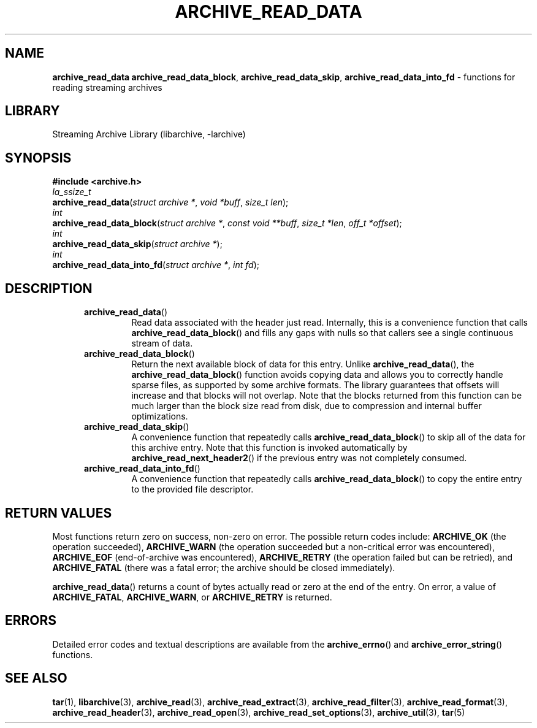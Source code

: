 .TH ARCHIVE_READ_DATA 3 "February 2, 2012" ""
.SH NAME
.ad l
\fB\%archive_read_data\fP
\fB\%archive_read_data_block\fP,
\fB\%archive_read_data_skip\fP,
\fB\%archive_read_data_into_fd\fP
\- functions for reading streaming archives
.SH LIBRARY
.ad l
Streaming Archive Library (libarchive, -larchive)
.SH SYNOPSIS
.ad l
\fB#include <archive.h>\fP
.br
\fIla_ssize_t\fP
.br
\fB\%archive_read_data\fP(\fI\%struct\ archive\ *\fP, \fI\%void\ *buff\fP, \fI\%size_t\ len\fP);
.br
\fIint\fP
.br
\fB\%archive_read_data_block\fP(\fI\%struct\ archive\ *\fP, \fI\%const\ void\ **buff\fP, \fI\%size_t\ *len\fP, \fI\%off_t\ *offset\fP);
.br
\fIint\fP
.br
\fB\%archive_read_data_skip\fP(\fI\%struct\ archive\ *\fP);
.br
\fIint\fP
.br
\fB\%archive_read_data_into_fd\fP(\fI\%struct\ archive\ *\fP, \fI\%int\ fd\fP);
.SH DESCRIPTION
.ad l
.RS 5
.TP
\fB\%archive_read_data\fP()
Read data associated with the header just read.
Internally, this is a convenience function that calls
\fB\%archive_read_data_block\fP()
and fills any gaps with nulls so that callers see a single
continuous stream of data.
.TP
\fB\%archive_read_data_block\fP()
Return the next available block of data for this entry.
Unlike
\fB\%archive_read_data\fP(),
the
\fB\%archive_read_data_block\fP()
function avoids copying data and allows you to correctly handle
sparse files, as supported by some archive formats.
The library guarantees that offsets will increase and that blocks
will not overlap.
Note that the blocks returned from this function can be much larger
than the block size read from disk, due to compression
and internal buffer optimizations.
.TP
\fB\%archive_read_data_skip\fP()
A convenience function that repeatedly calls
\fB\%archive_read_data_block\fP()
to skip all of the data for this archive entry.
Note that this function is invoked automatically by
\fB\%archive_read_next_header2\fP()
if the previous entry was not completely consumed.
.TP
\fB\%archive_read_data_into_fd\fP()
A convenience function that repeatedly calls
\fB\%archive_read_data_block\fP()
to copy the entire entry to the provided file descriptor.
.RE
.SH RETURN VALUES
.ad l
Most functions return zero on success, non-zero on error.
The possible return codes include:
\fBARCHIVE_OK\fP
(the operation succeeded),
\fBARCHIVE_WARN\fP
(the operation succeeded but a non-critical error was encountered),
\fBARCHIVE_EOF\fP
(end-of-archive was encountered),
\fBARCHIVE_RETRY\fP
(the operation failed but can be retried),
and
\fBARCHIVE_FATAL\fP
(there was a fatal error; the archive should be closed immediately).
.PP
\fB\%archive_read_data\fP()
returns a count of bytes actually read or zero at the end of the entry.
On error, a value of
\fBARCHIVE_FATAL\fP,
\fBARCHIVE_WARN\fP,
or
\fBARCHIVE_RETRY\fP
is returned.
.SH ERRORS
.ad l
Detailed error codes and textual descriptions are available from the
\fB\%archive_errno\fP()
and
\fB\%archive_error_string\fP()
functions.
.SH SEE ALSO
.ad l
\fBtar\fP(1),
\fBlibarchive\fP(3),
\fBarchive_read\fP(3),
\fBarchive_read_extract\fP(3),
\fBarchive_read_filter\fP(3),
\fBarchive_read_format\fP(3),
\fBarchive_read_header\fP(3),
\fBarchive_read_open\fP(3),
\fBarchive_read_set_options\fP(3),
\fBarchive_util\fP(3),
\fBtar\fP(5)
